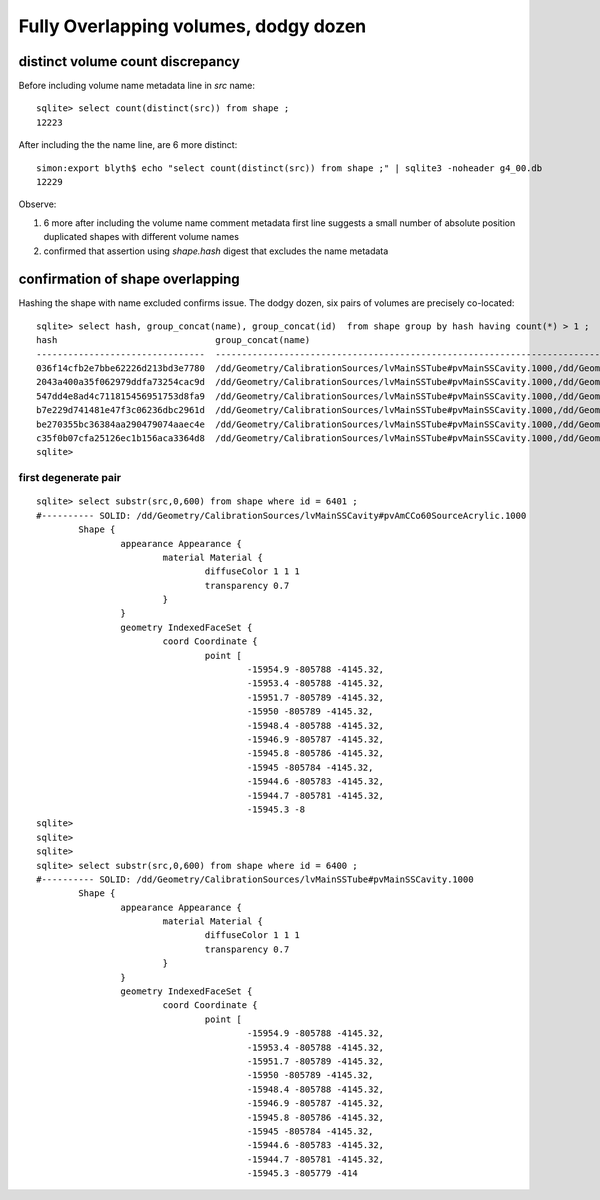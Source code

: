 Fully Overlapping volumes, dodgy dozen
=======================================

distinct volume count discrepancy
---------------------------------

Before including volume name metadata line in *src* name::

    sqlite> select count(distinct(src)) from shape ; 
    12223

After including the the name line, are 6 more distinct::

    simon:export blyth$ echo "select count(distinct(src)) from shape ;" | sqlite3 -noheader g4_00.db 
    12229       


Observe:

#. 6 more after including the volume name comment metadata first line suggests a small number of absolute position duplicated shapes with different volume names
#. confirmed that assertion using `shape.hash` digest that excludes the name metadata 


confirmation of shape overlapping
----------------------------------

Hashing the shape with name excluded confirms issue.
The dodgy dozen, six pairs of volumes are precisely co-located::

    sqlite> select hash, group_concat(name), group_concat(id)  from shape group by hash having count(*) > 1 ;
    hash                              group_concat(name)                                                                                                                           group_concat(id)
    --------------------------------  ---------------------------------------------------------------------------------------------                                                ----------------
    036f14cfb2e7bbe62226d213bd3e7780  /dd/Geometry/CalibrationSources/lvMainSSTube#pvMainSSCavity.1000,/dd/Geometry/CalibrationSources/lvMainSSCavity#pvAmCCo60SourceAcrylic.1000  6400,6401       
    2043a400a35f062979ddfa73254cac9d  /dd/Geometry/CalibrationSources/lvMainSSTube#pvMainSSCavity.1000,/dd/Geometry/CalibrationSources/lvMainSSCavity#pvAmCCo60SourceAcrylic.1000  6318,6319       
    547dd4e8ad4c711815456951753d8fa9  /dd/Geometry/CalibrationSources/lvMainSSTube#pvMainSSCavity.1000,/dd/Geometry/CalibrationSources/lvMainSSCavity#pvAmCCo60SourceAcrylic.1000  4570,4571       
    b7e229d741481e47f3c06236dbc2961d  /dd/Geometry/CalibrationSources/lvMainSSTube#pvMainSSCavity.1000,/dd/Geometry/CalibrationSources/lvMainSSCavity#pvAmCCo60SourceAcrylic.1000  6230,6231       
    be270355bc36384aa290479074aaec4e  /dd/Geometry/CalibrationSources/lvMainSSTube#pvMainSSCavity.1000,/dd/Geometry/CalibrationSources/lvMainSSCavity#pvAmCCo60SourceAcrylic.1000  4658,4659       
    c35f0b07cfa25126ec1b156aca3364d8  /dd/Geometry/CalibrationSources/lvMainSSTube#pvMainSSCavity.1000,/dd/Geometry/CalibrationSources/lvMainSSCavity#pvAmCCo60SourceAcrylic.1000  4740,4741       
    sqlite> 


first degenerate pair
~~~~~~~~~~~~~~~~~~~~~~~

::

    sqlite> select substr(src,0,600) from shape where id = 6401 ;
    #---------- SOLID: /dd/Geometry/CalibrationSources/lvMainSSCavity#pvAmCCo60SourceAcrylic.1000
            Shape {
                    appearance Appearance {
                            material Material {
                                    diffuseColor 1 1 1
                                    transparency 0.7
                            }
                    }
                    geometry IndexedFaceSet {
                            coord Coordinate {
                                    point [
                                            -15954.9 -805788 -4145.32,
                                            -15953.4 -805788 -4145.32,
                                            -15951.7 -805789 -4145.32,
                                            -15950 -805789 -4145.32,
                                            -15948.4 -805788 -4145.32,
                                            -15946.9 -805787 -4145.32,
                                            -15945.8 -805786 -4145.32,
                                            -15945 -805784 -4145.32,
                                            -15944.6 -805783 -4145.32,
                                            -15944.7 -805781 -4145.32,
                                            -15945.3 -8
    sqlite> 
    sqlite> 
    sqlite> 
    sqlite> select substr(src,0,600) from shape where id = 6400 ;
    #---------- SOLID: /dd/Geometry/CalibrationSources/lvMainSSTube#pvMainSSCavity.1000
            Shape {
                    appearance Appearance {
                            material Material {
                                    diffuseColor 1 1 1
                                    transparency 0.7
                            }
                    }
                    geometry IndexedFaceSet {
                            coord Coordinate {
                                    point [
                                            -15954.9 -805788 -4145.32,
                                            -15953.4 -805788 -4145.32,
                                            -15951.7 -805789 -4145.32,
                                            -15950 -805789 -4145.32,
                                            -15948.4 -805788 -4145.32,
                                            -15946.9 -805787 -4145.32,
                                            -15945.8 -805786 -4145.32,
                                            -15945 -805784 -4145.32,
                                            -15944.6 -805783 -4145.32,
                                            -15944.7 -805781 -4145.32,
                                            -15945.3 -805779 -414




